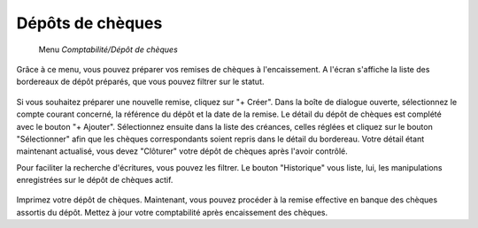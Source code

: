 Dépôts de chèques
================

     Menu *Comptabilité/Dépôt de chèques*
     
Grâce à ce menu, vous pouvez préparer vos remises de chèques à l'encaissement.
A l'écran s'affiche la liste des bordereaux de dépôt préparés, que vous pouvez filtrer sur le statut.

    .. image:: depositlist.png

Si vous souhaitez préparer une nouvelle remise, cliquez sur "+ Créer".
Dans la boîte de dialogue ouverte, sélectionnez le compte courant concerné, la référence du dépôt et la date de la remise.
Le détail du dépôt de chèques est complété avec le bouton "+ Ajouter".
Sélectionnez ensuite dans la liste des créances, celles réglées et cliquez sur le bouton "Sélectionner" afin que les chèques correspondants soient repris dans le détail du bordereau.
Votre détail étant maintenant actualisé, vous devez "Clôturer" votre dépôt de chèques après l'avoir contrôlé.

Pour faciliter la recherche d'écritures, vous pouvez les filtrer.
Le bouton "Historique" vous liste, lui, les manipulations enregistrées sur le dépôt de chèques actif.




    .. image:: deposititem.png

Imprimez votre dépôt de chèques. Maintenant, vous pouvez procéder à la remise effective en banque des chèques assortis du dépôt.
Mettez à jour votre comptabilité après encaissement des chèques.
